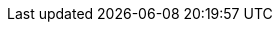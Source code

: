 :examplesdir: examples
:icons: font

:link-sdl2: https://www.libsdl.org/index.php
:link-conan: https://conan.io/
:link-cmake:  https://cmake.org/
